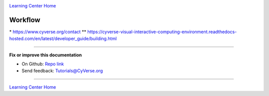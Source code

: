 |CyVerse logo|_

|Home_Icon|_
`Learning Center Home <http://learning.cyverse.org/>`_

**Workflow**
------------

|flow|

\*  https://www.cyverse.org/contact
\*\* https://cyverse-visual-interactive-computing-environment.readthedocs-hosted.com/en/latest/developer_guide/building.html

----

**Fix or improve this documentation**

- On Github: `Repo link <https://github.com/CyVerse-learning-materials/sciapps_guide>`_
- Send feedback: `Tutorials@CyVerse.org <Tutorials@CyVerse.org>`_

----

|Home_Icon|_
`Learning Center Home <http://learning.cyverse.org/>`_

.. |CyVerse logo| image:: ../img/cyverse_rgb.png
    :width: 500
    :height: 100
.. _CyVerse logo: http://learning.cyverse.org/
.. |Home_Icon| image:: ../img/homeicon.png
    :width: 25
    :height: 25
.. _Home_Icon: http://learning.cyverse.org/
.. |flow| image:: ../img/flow.png
    :width: 700
    :height: 700
